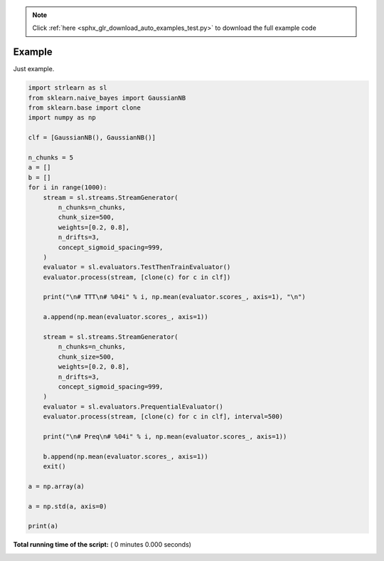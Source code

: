 .. note::
    :class: sphx-glr-download-link-note

    Click :ref:`here <sphx_glr_download_auto_examples_test.py>` to download the full example code
.. rst-class:: sphx-glr-example-title

.. _sphx_glr_auto_examples_test.py:


=======
Example
=======
Just example.




.. code-block:: python

    import strlearn as sl
    from sklearn.naive_bayes import GaussianNB
    from sklearn.base import clone
    import numpy as np

    clf = [GaussianNB(), GaussianNB()]

    n_chunks = 5
    a = []
    b = []
    for i in range(1000):
        stream = sl.streams.StreamGenerator(
            n_chunks=n_chunks,
            chunk_size=500,
            weights=[0.2, 0.8],
            n_drifts=3,
            concept_sigmoid_spacing=999,
        )
        evaluator = sl.evaluators.TestThenTrainEvaluator()
        evaluator.process(stream, [clone(c) for c in clf])

        print("\n# TTT\n# %04i" % i, np.mean(evaluator.scores_, axis=1), "\n")

        a.append(np.mean(evaluator.scores_, axis=1))

        stream = sl.streams.StreamGenerator(
            n_chunks=n_chunks,
            chunk_size=500,
            weights=[0.2, 0.8],
            n_drifts=3,
            concept_sigmoid_spacing=999,
        )
        evaluator = sl.evaluators.PrequentialEvaluator()
        evaluator.process(stream, [clone(c) for c in clf], interval=500)

        print("\n# Preq\n# %04i" % i, np.mean(evaluator.scores_, axis=1))

        b.append(np.mean(evaluator.scores_, axis=1))
        exit()

    a = np.array(a)

    a = np.std(a, axis=0)

    print(a)

**Total running time of the script:** ( 0 minutes  0.000 seconds)


.. _sphx_glr_download_auto_examples_test.py:


.. only :: html

 .. container:: sphx-glr-footer
    :class: sphx-glr-footer-example



  .. container:: sphx-glr-download

     :download:`Download Python source code: test.py <test.py>`



  .. container:: sphx-glr-download

     :download:`Download Jupyter notebook: test.ipynb <test.ipynb>`


.. only:: html

 .. rst-class:: sphx-glr-signature

    `Gallery generated by Sphinx-Gallery <https://sphinx-gallery.readthedocs.io>`_
